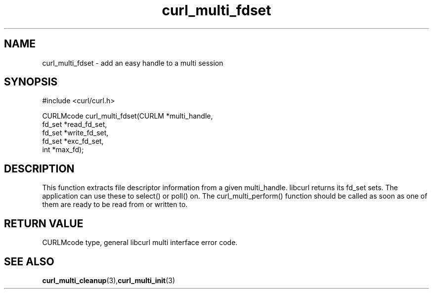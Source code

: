 .\" $Id: curl_multi_fdset.3,v 1.1 2002-03-01 15:34:24 bagder Exp $
.\"
.TH curl_multi_fdset 3 "1 March 2002" "libcurl 7.9.5" "libcurl Manual"
.SH NAME
curl_multi_fdset - add an easy handle to a multi session
.SH SYNOPSIS
#include <curl/curl.h>

CURLMcode curl_multi_fdset(CURLM *multi_handle,
                           fd_set *read_fd_set,
                           fd_set *write_fd_set,
                           fd_set *exc_fd_set,
                           int *max_fd);
.ad
.SH DESCRIPTION
This function extracts file descriptor information from a given multi_handle.
libcurl returns its fd_set sets. The application can use these to select() or
poll() on. The curl_multi_perform() function should be called as soon as one
of them are ready to be read from or written to.
.SH RETURN VALUE
CURLMcode type, general libcurl multi interface error code.
.SH "SEE ALSO"
.BR curl_multi_cleanup "(3)," curl_multi_init "(3)"
